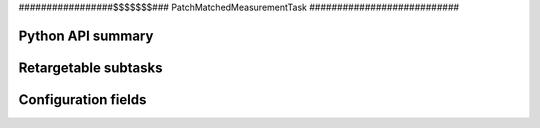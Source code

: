.. lsst-task-topic:: lsst.faro.measurement.MatchedCatalogMeasurement.PatchMatchedMeasurementTask

#################$$$$$$$###
PatchMatchedMeasurementTask
###########################

.. _lsst.faro.measurement.MatchedCatalogMeasurement.PatchMatchedMeasurementTask-api:

Python API summary
==================

.. lsst-task-api-summary:: lsst.faro.measurement.MatchedCatalogMeasurement.PatchMatchedMeasurementTask

.. _lsst.faro.measurement.MatchedCatalogMeasurement.PatchMatchedMeasurementTask-subtasks:

Retargetable subtasks
=====================

.. lsst-task-config-subtasks:: lsst.faro.measurement.MatchedCatalogMeasurement.PatchMatchedMeasurementTask

.. _lsst.faro.measurement.MatchedCatalogMeasurement.PatchMatchedMeasurementTask-configs:

Configuration fields
====================

.. lsst-task-config-fields:: lsst.faro.measurement.MatchedCatalogMeasurement.PatchMatchedMeasurementTask
